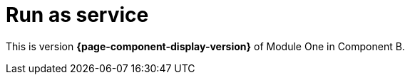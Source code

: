 = Run as service

This is version *{page-component-display-version}* of Module One in Component B.

